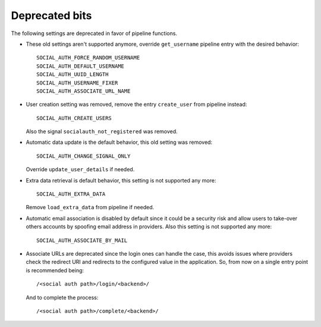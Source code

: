 Deprecated bits
===============

The following settings are deprecated in favor of pipeline functions.

- These old settings aren't supported anymore, override ``get_username``
  pipeline entry with the desired behavior::

    SOCIAL_AUTH_FORCE_RANDOM_USERNAME
    SOCIAL_AUTH_DEFAULT_USERNAME
    SOCIAL_AUTH_UUID_LENGTH
    SOCIAL_AUTH_USERNAME_FIXER
    SOCIAL_AUTH_ASSOCIATE_URL_NAME

- User creation setting was removed, remove the entry ``create_user``
  from pipeline instead::

    SOCIAL_AUTH_CREATE_USERS

  Also the signal ``socialauth_not_registered`` was removed.

- Automatic data update is the default behavior, this old setting was removed::

    SOCIAL_AUTH_CHANGE_SIGNAL_ONLY

  Override ``update_user_details`` if needed.

- Extra data retrieval is default behavior, this setting is not supported any
  more::

    SOCIAL_AUTH_EXTRA_DATA

  Remove ``load_extra_data`` from pipeline if needed.

- Automatic email association is disabled by default since it could be
  a security risk and allow users to take-over others accounts by spoofing
  email address in providers. Also this setting is not supported any more::

    SOCIAL_AUTH_ASSOCIATE_BY_MAIL

- Associate URLs are deprecated since the login ones can handle the case, this
  avoids issues where providers check the redirect URI and redirects to the
  configured value in the application. So, from now on a single entry point is
  recommended being::

        /<social auth path>/login/<backend>/

  And to complete the process::

        /<social auth path>/complete/<backend>/
